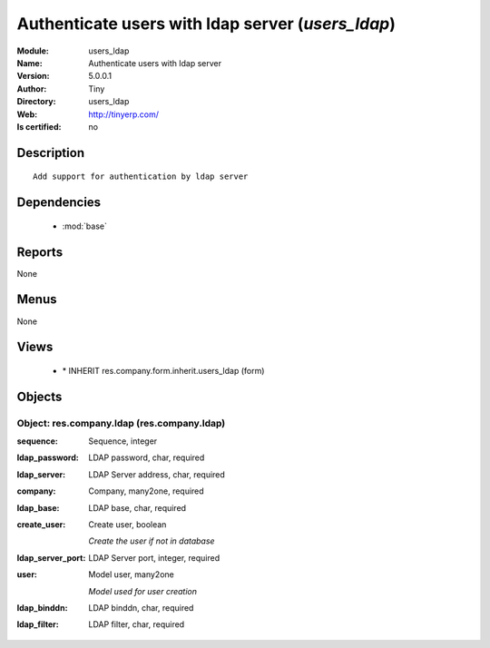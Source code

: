 
.. module:: users_ldap
    :synopsis: Authenticate users with ldap server 
    :noindex:
.. 

.. raw:: html

    <link rel="stylesheet" href="../_static/hide_objects_in_sidebar.css" type="text/css" />

    <style>
      div.body p#module-users_ldap {
        display: none;
      }
    </style>

Authenticate users with ldap server (*users_ldap*)
==================================================
:Module: users_ldap
:Name: Authenticate users with ldap server
:Version: 5.0.0.1
:Author: Tiny
:Directory: users_ldap
:Web: http://tinyerp.com/
:Is certified: no

Description
-----------

::

  Add support for authentication by ldap server

Dependencies
------------

 * :mod:`base`

Reports
-------

None


Menus
-------


None


Views
-----

 * \* INHERIT res.company.form.inherit.users_ldap (form)


Objects
-------

Object: res.company.ldap (res.company.ldap)
###########################################



:sequence: Sequence, integer





:ldap_password: LDAP password, char, required





:ldap_server: LDAP Server address, char, required





:company: Company, many2one, required





:ldap_base: LDAP base, char, required





:create_user: Create user, boolean

    *Create the user if not in database*



:ldap_server_port: LDAP Server port, integer, required





:user: Model user, many2one

    *Model used for user creation*



:ldap_binddn: LDAP binddn, char, required





:ldap_filter: LDAP filter, char, required


